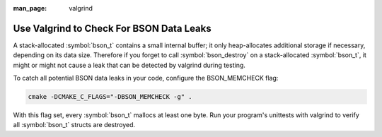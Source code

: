:man_page: valgrind

Use Valgrind to Check For BSON Data Leaks
=========================================

A stack-allocated :symbol:`bson_t` contains a small internal buffer; it only heap-allocates additional storage if necessary, depending on its data size. Therefore if you forget to call :symbol:`bson_destroy` on a stack-allocated :symbol:`bson_t`, it might or might not cause a leak that can be detected by valgrind during testing.

To catch all potential BSON data leaks in your code, configure the BSON_MEMCHECK flag:

.. code-block:: none

   cmake -DCMAKE_C_FLAGS="-DBSON_MEMCHECK -g" .

With this flag set, every :symbol:`bson_t` mallocs at least one byte. Run your program's unittests with valgrind to verify all :symbol:`bson_t` structs are destroyed.
